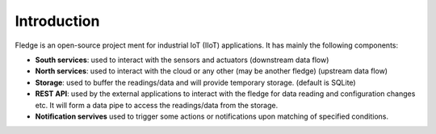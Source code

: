 Introduction
======
.. Images
.. |fledge_architecture| image:: images/fledge_architecture.png

Fledge is an open-source project ment for industrial IoT (IIoT) applications. It has mainly the following components:

- **South services**: used to interact with the sensors and actuators (downstream data flow)
- **North services**: used to interact with the cloud or any other (may be another fledge) (upstream data flow)
- **Storage**: used to buffer the readings/data and will provide temporary storage. (default is SQLite)
- **REST API**: used by the external applications to interact with the fledge for data reading and configuration changes etc. It will form a data pipe to access the readings/data from the storage.
- **Notification servives** used to trigger some actions or notifications upon matching of specified conditions.
|fledge_architecture|
